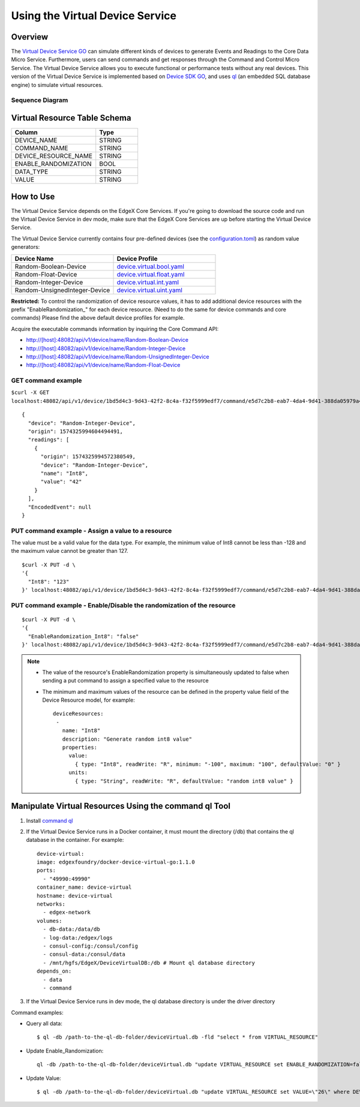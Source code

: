 ################################
Using the Virtual Device Service
################################

Overview
========

The `Virtual Device Service GO <https://github.com/edgexfoundry/device-virtual-go>`_ can simulate different kinds of devices to generate Events and Readings to the Core Data Micro Service. Furthermore, users can send commands and get responses through the Command and Control Micro Service. The Virtual Device Service allows you to execute functional or performance tests without any real devices. This version of the Virtual Device Service is implemented based on `Device SDK GO <https://github.com/edgexfoundry/device-sdk-go>`_, and uses `ql <https://godoc.org/modernc.org/ql>`_ (an embedded SQL database engine) to simulate virtual resources.

.. image:: Virtual_DS.png
   :scale: 60%
   :alt: Virtual Device Service

Sequence Diagram
----------------

.. image:: VirtualSequence.png
   :scale: 60%
   :alt: Sequence Diagram

Virtual Resource Table Schema
=============================

.. csv-table::
  :header: "Column", "Type"
  :widths: 20, 10

  "DEVICE_NAME", "STRING"
  "COMMAND_NAME", "STRING"
  "DEVICE_RESOURCE_NAME", "STRING"
  "ENABLE_RANDOMIZATION", "BOOL"
  "DATA_TYPE", "STRING"
  "VALUE", "STRING"

How to Use
==========

The Virtual Device Service depends on the EdgeX Core Services. If you're going to download the source code and run the Virtual Device Service in dev mode, make sure that the EdgeX Core Services are up before starting the Virtual Device Service.

The Virtual Device Service currently contains four pre-defined devices (see the `configuration.toml <https://github.com/edgexfoundry/device-virtual-go/blob/master/cmd/res/configuration.toml>`_) as random value generators:

.. csv-table::
  :header: "Device Name", "Device Profile"
  :widths: 20, 20

  "Random-Boolean-Device", "`device.virtual.bool.yaml <https://github.com/edgexfoundry/device-virtual-go/blob/master/cmd/res/device.virtual.bool.yaml>`_"
  "Random-Float-Device", "`device.virtual.float.yaml <https://github.com/edgexfoundry/device-virtual-go/blob/master/cmd/res/device.virtual.float.yaml>`_"
  "Random-Integer-Device", "`device.virtual.int.yaml <https://github.com/edgexfoundry/device-virtual-go/blob/master/cmd/res/device.virtual.int.yaml>`_"
  "Random-UnsignedInteger-Device", "`device.virtual.uint.yaml <https://github.com/edgexfoundry/device-virtual-go/blob/master/cmd/res/device.virtual.uint.yaml>`_"

**Restricted:** To control the randomization of device resource values, it has to add additional device resources with the prefix
"EnableRandomization\_" for each device resource. (Need to do the same for device commands and core commands)
Please find the above default device profiles for example.

Acquire the executable commands information by inquiring the Core Command API:

* http://[host]:48082/api/v1/device/name/Random-Boolean-Device
* http://[host]:48082/api/v1/device/name/Random-Integer-Device
* http://[host]:48082/api/v1/device/name/Random-UnsignedInteger-Device
* http://[host]:48082/api/v1/device/name/Random-Float-Device

GET command example
-------------------

``$curl -X GET localhost:48082/api/v1/device/1bd5d4c3-9d43-42f2-8c4a-f32f5999edf7/command/e5d7c2b8-eab7-4da4-9d41-388da05979a4``

::

    {
      "device": "Random-Integer-Device",
      "origin": 1574325994604494491,
      "readings": [
        {
          "origin": 1574325994572380549,
          "device": "Random-Integer-Device",
          "name": "Int8",
          "value": "42"
        }
      ],
      "EncodedEvent": null
    }

PUT command example - Assign a value to a resource
--------------------------------------------------

The value must be a valid value for the data type. For example, the minimum value of Int8 cannot be less than -128 and the maximum value cannot be greater than 127.

::

    $curl -X PUT -d \
    '{
      "Int8": "123"
    }' localhost:48082/api/v1/device/1bd5d4c3-9d43-42f2-8c4a-f32f5999edf7/command/e5d7c2b8-eab7-4da4-9d41-388da05979a4

PUT command example - Enable/Disable the randomization of the resource
----------------------------------------------------------------------

::

    $curl -X PUT -d \
    '{
      "EnableRandomization_Int8": "false"
    }' localhost:48082/api/v1/device/1bd5d4c3-9d43-42f2-8c4a-f32f5999edf7/command/e5d7c2b8-eab7-4da4-9d41-388da05979a4

.. NOTE::

  * The value of the resource's EnableRandomization property is simultaneously updated to false when sending a put command to assign a specified value to the resource
  * The minimum and maximum values of the resource can be defined in the property value field of the Device Resource model, for example::

      deviceResources:
       -
         name: "Int8"
         description: "Generate random int8 value"
         properties:
           value:
             { type: "Int8", readWrite: "R", minimum: "-100", maximum: "100", defaultValue: "0" }
           units:
             { type: "String", readWrite: "R", defaultValue: "random int8 value" }

Manipulate Virtual Resources Using the command ql Tool
======================================================

1. Install `command ql <https://godoc.org/modernc.org/ql/ql>`_
2. If the Virtual Device Service runs in a Docker container, it must mount the directory (/db) that contains the ql database in the container. For example::

      device-virtual:
      image: edgexfoundry/docker-device-virtual-go:1.1.0
      ports:
        - "49990:49990"
      container_name: device-virtual
      hostname: device-virtual
      networks:
        - edgex-network
      volumes:
        - db-data:/data/db
        - log-data:/edgex/logs
        - consul-config:/consul/config
        - consul-data:/consul/data
        - /mnt/hgfs/EdgeX/DeviceVirtualDB:/db # Mount ql database directory
      depends_on:
        - data
        - command

3. If the Virtual Device Service runs in dev mode, the ql database directory is under the driver directory

Command examples:

* Query all data::

    $ ql -db /path-to-the-ql-db-folder/deviceVirtual.db -fld "select * from VIRTUAL_RESOURCE"

* Update Enable_Randomization::

    ql -db /path-to-the-ql-db-folder/deviceVirtual.db "update VIRTUAL_RESOURCE set ENABLE_RANDOMIZATION=false where DEVICE_NAME=\"Random-Integer-Device\" and DEVICE_RESOURCE_NAME=\"Int8\" "

* Update Value::

    $ ql -db /path-to-the-ql-db-folder/deviceVirtual.db "update VIRTUAL_RESOURCE set VALUE=\"26\" where DEVICE_NAME=\"Random-Integer-Device\" and DEVICE_RESOURCE_NAME=\"Int8\" "
